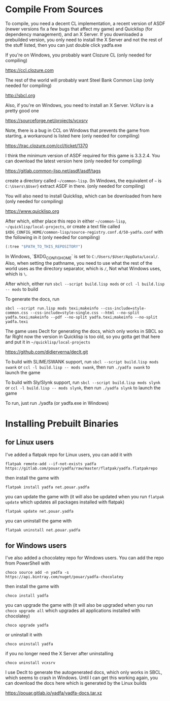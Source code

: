 * Compile From Sources

To compile, you need a decent CL implementation, a recent version of ASDF (newer versions fix a few bugs that affect my game) and Quicklisp (for dependency management), and an X Server. If you downloaded a prebuilded version, you only need to install the X Server and not the rest of the stuff listed, then you can just double click yadfa.exe

If you're on Windows, you probably want Clozure CL (only needed for compiling)

[[https://ccl.clozure.com][https://ccl.clozure.com]]

The rest of the world will probably want Steel Bank Common Lisp (only needed for compiling)

[[http://sbcl.org][http://sbcl.org]]

Also, if you're on Windows, you need to install an X Server. VcXsrv is a pretty good one

[[https://sourceforge.net/projects/vcxsrv][https://sourceforge.net/projects/vcxsrv]]

Note, there is a bug in CCL on Windows that prevents the game from starting, a workaround is listed here (only needed for compiling)

[[https://trac.clozure.com/ccl/ticket/1370][https://trac.clozure.com/ccl/ticket/1370]]

I think the minimum version of ASDF required for this game is 3.3.2.4. You can download the latest version here (only needed for compiling)

[[https://gitlab.common-lisp.net/asdf/asdf/tags][https://gitlab.common-lisp.net/asdf/asdf/tags]]

create a directory called =~/common-lisp=. (In Windows, the equivalent of =~= is =C:\Users\$User=) extract ASDF in there. (only needed for compiling)

You will also need to install Quicklisp, which can be downloaded from here (only needed for compiling)

[[https://www.quicklisp.org][https://www.quicklisp.org]]

After which, either place this repo in either =~/common-lisp=, =~/quicklisp/local-projects=, or create a text file called =$XDG_CONFIG_HOME/common-lisp/source-registry.conf.d/50-yadfa.conf= with the following in it (only needed for compiling)

#+BEGIN_SRC lisp
(:tree "$PATH_TO_THIS_REPOSITORY")
#+END_SRC

In Windows, `$XDG_CONFIG_HOME` is set to =C:/Users/$User/AppData/Local/=. Also, when setting the pathname, you need to use what the rest of the world uses as the directory separator, which is =/=, Not what Windows uses, which is =\=.

After which, either run ~sbcl --script build.lisp mods~ or ~ccl -l build.lisp -- mods~ to build

To generate the docs, run
#+BEGIN_SRC shell
sbcl --script run.lisp mods texi;makeinfo --css-include=style-common.css --css-include=style-single.css --html --no-split yadfa.texi;makeinfo --pdf --no-split yadfa.texi;makeinfo --no-split yadfa.texi
#+END_SRC
The game uses Declt for generating the docs, which only works in SBCL so far Right now the version in Quicklisp is too old, so you gotta get that here and put it in =~/quicklisp/local-projects=

[[https://github.com/didierverna/declt.git][https://github.com/didierverna/declt.git]]

To build with SLIME/SWANK support, run ~sbcl --script build.lisp mods swank~ or ~ccl -l build.lisp -- mods swank~, then run ~./yadfa swank~ to launch the game

To build with Sly/Slynk support, run ~sbcl --script build.lisp mods slynk~ or ~ccl -l build.lisp -- mods slynk~, then run ~./yadfa slynk~ to launch the game

To run, just run ./yadfa (or yadfa.exe in Windows)

* Installing Prebuilt Binaries

** for Linux users


I've added a flatpak repo for Linux users, you can add it with

#+BEGIN_SRC shell
flatpak remote-add --if-not-exists yadfa https://gitlab.com/pouar/yadfa/raw/master/flatpak/yadfa.flatpakrepo
#+END_SRC

then install the game with

#+BEGIN_SRC shell
flatpak install yadfa net.pouar.yadfa
#+END_SRC

you can update the game with (it will also be updated when you run ~flatpak update~ which updates all packages installed with flatpak)

#+BEGIN_SRC shell
flatpak update net.pouar.yadfa
#+END_SRC

you can uninstall the game with 

#+BEGIN_SRC shell
flatpak uninstall net.pouar.yadfa
#+END_SRC

** for Windows users

I've also added a chocolatey repo for Windows users. You can add the repo from PowerShell with

#+BEGIN_SRC shell
choco source add -n yadfa -s https://api.bintray.com/nuget/pouar/yadfa-chocolatey
#+END_SRC

then install the game with

#+BEGIN_SRC shell
choco install yadfa
#+END_SRC

you can upgrade the game with (it will also be upgraded when you run ~choco upgrade all~ which upgrades all applications installed with chocolatey)

#+BEGIN_SRC shell
choco upgrade yadfa
#+END_SRC
or uninstall it with

#+BEGIN_SRC shell
choco uninstall yadfa
#+END_SRC

if you no longer need the X Server after uninstalling

#+BEGIN_SRC shell
choco uninstall vcxsrv
#+END_SRC

I use Declt to generate the autogenerated docs, which only works in SBCL, which seems to crash in Windows. Until I can get this working again, you can download the docs here which is generated by the Linux builds

[[https://pouar.gitlab.io/yadfa/yadfa-docs.tar.xz]]
